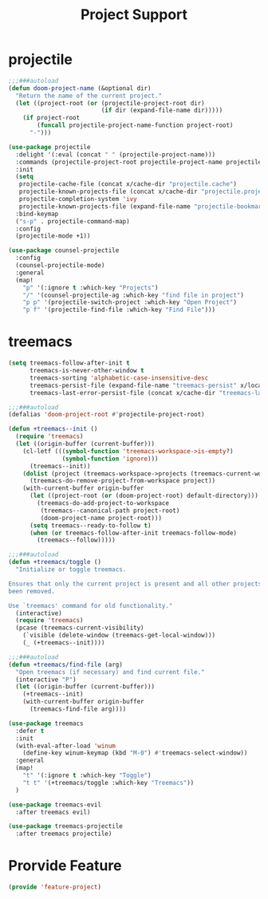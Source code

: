 # -*- after-save-hook: org-babel-tangle; -*-
#+TITLE: Project Support
#+PROPERTY: header-args :tangle (concat x/lisp-dir "feature-project.el")

* projectile
#+begin_src emacs-lisp
;;;###autoload
(defun doom-project-name (&optional dir)
  "Return the name of the current project."
  (let ((project-root (or (projectile-project-root dir)
                          (if dir (expand-file-name dir)))))
    (if project-root
        (funcall projectile-project-name-function project-root)
      "-")))

(use-package projectile
  :delight '(:eval (concat " " (projectile-project-name)))
  :commands (projectile-project-root projectile-project-name projectile-project-p)
  :init
  (setq
   projectile-cache-file (concat x/cache-dir "projectile.cache")
   projectile-known-projects-file (concat x/cache-dir "projectile.projects")
   projectile-completion-system 'ivy
   projectile-known-projects-file (expand-file-name "projectile-bookmarks.eld" x/local-dir))
  :bind-keymap
  ("s-p" . projectile-command-map)
  :config
  (projectile-mode +1))

(use-package counsel-projectile
  :config
  (counsel-projectile-mode)
  :general
  (map!
    "p" '(:ignore t :which-key "Projects")
    "/" '(counsel-projectile-ag :which-key "find file in project")
    "p p" '(projectile-switch-project :which-key "Open Project")
    "p f" '(projectile-find-file :which-key "Find File")))

#+end_src

* treemacs

#+begin_src emacs-lisp
(setq treemacs-follow-after-init t
      treemacs-is-never-other-window t
      treemacs-sorting 'alphabetic-case-insensitive-desc
      treemacs-persist-file (expand-file-name "treemacs-persist" x/local-dir)
      treemacs-last-error-persist-file (concat x/cache-dir "treemacs-last-error-persist"))
#+end_src

#+begin_src emacs-lisp
;;;###autoload
(defalias 'doom-project-root #'projectile-project-root)

(defun +treemacs--init ()
  (require 'treemacs)
  (let ((origin-buffer (current-buffer)))
    (cl-letf (((symbol-function 'treemacs-workspace->is-empty?)
               (symbol-function 'ignore)))
      (treemacs--init))
    (dolist (project (treemacs-workspace->projects (treemacs-current-workspace)))
      (treemacs-do-remove-project-from-workspace project))
    (with-current-buffer origin-buffer
      (let ((project-root (or (doom-project-root) default-directory)))
        (treemacs-do-add-project-to-workspace
         (treemacs--canonical-path project-root)
         (doom-project-name project-root)))
      (setq treemacs--ready-to-follow t)
      (when (or treemacs-follow-after-init treemacs-follow-mode)
        (treemacs--follow)))))

;;;###autoload
(defun +treemacs/toggle ()
  "Initialize or toggle treemacs.

Ensures that only the current project is present and all other projects have
been removed.

Use `treemacs' command for old functionality."
  (interactive)
  (require 'treemacs)
  (pcase (treemacs-current-visibility)
    (`visible (delete-window (treemacs-get-local-window)))
    (_ (+treemacs--init))))

;;;###autoload
(defun +treemacs/find-file (arg)
  "Open treemacs (if necessary) and find current file."
  (interactive "P")
  (let ((origin-buffer (current-buffer)))
    (+treemacs--init)
    (with-current-buffer origin-buffer
      (treemacs-find-file arg))))

(use-package treemacs
  :defer t
  :init
  (with-eval-after-load 'winum
    (define-key winum-keymap (kbd "M-0") #'treemacs-select-window))
  :general
  (map!
    "t" '(:ignore t :which-key "Toggle")
    "t t" '(+treemacs/toggle :which-key "Treemacs"))
  )

(use-package treemacs-evil
  :after treemacs evil)

(use-package treemacs-projectile
  :after treemacs projectile)
#+end_src

* Prorvide Feature
#+begin_src emacs-lisp
(provide 'feature-project)
#+end_src

